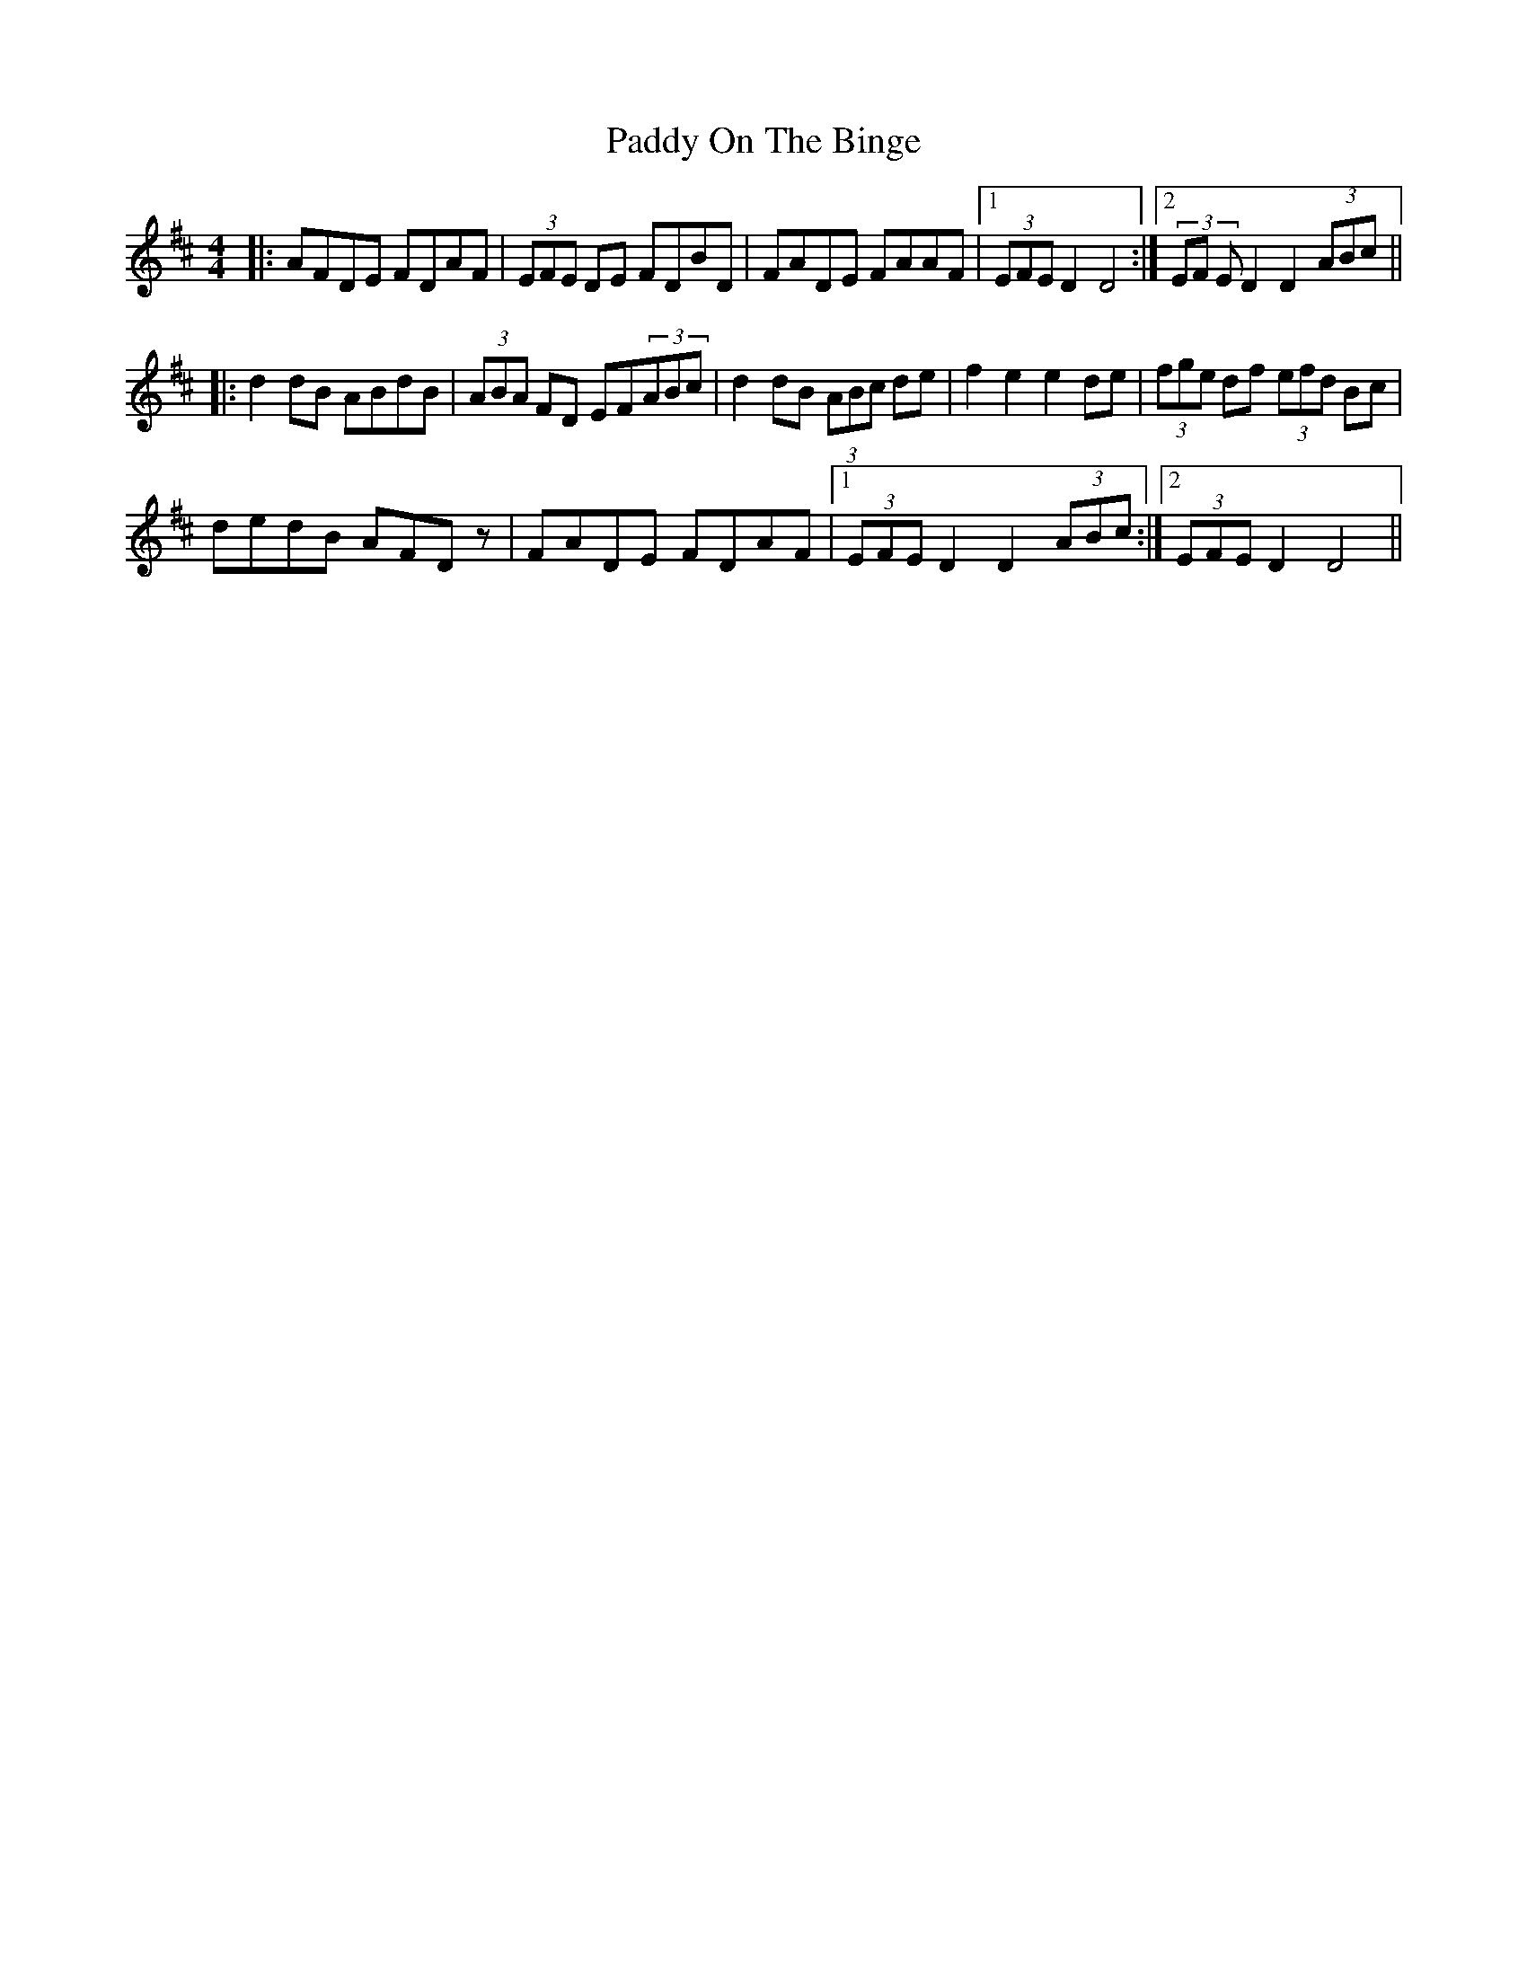 X: 31390
T: Paddy On The Binge
R: barndance
M: 4/4
K: Dmajor
|:AFDE FDAF|(3EFE DE FDBD|FADE FAAF|1 (3EFE D2 D4:|2 (3EF ED2 D2 (3ABc||
|:d2dB ABdB|(3ABA FD EF(3ABc|d2 dB (3ABc de|f2e2 e2de|(3fge df (3efd Bc|
dedB AFDz|FADE FDAF|1 (3EFE D2 D2 (3ABc:|2 (3EFE D2 D4||

